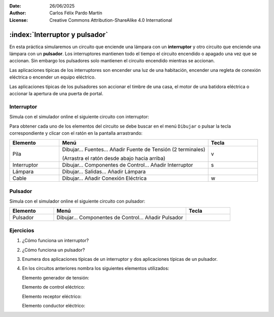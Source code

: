 ﻿:Date: 26/06/2025
:Author: Carlos Félix Pardo Martín
:License: Creative Commons Attribution-ShareAlike 4.0 International

.. _electric-simulador-interruptor:


:index:`Interruptor y pulsador`
===============================
En esta práctica simularemos un circuito que enciende una lámpara
con un **interruptor** y otro circuito que enciende una lámpara con un
**pulsador**.
Los interruptores mantienen todo el tiempo el circuito encendido o
apagado una vez que se accionan. Sin embargo los pulsadores
solo mantienen el circuito encendido mientras se accionan.

Las aplicaciones típicas de los interruptores son encender una luz de
una habitación, encender una regleta de conexión eléctrica o encender
un equipo eléctrico.

Las aplicaciones típicas de los pulsadores son accionar el timbre
de una casa, el motor de una batidora eléctrica o accionar la apertura
de una puerta de portal.


Interruptor
-----------
Simula con el simulador online el siguiente circuito con interruptor:

.. image:: electric/_images/electric-simulador-interruptor-01.png
   :align: center

Para obtener cada uno de los elementos del circuito se debe buscar
en el menú ``Dibujar`` o pulsar la tecla correspondiente y clicar con
el ratón en la pantalla arrastrando:

.. list-table::
   :widths: 20 60 20
   :header-rows: 1

   * - Elemento
     - Menú
     - Tecla
   * - Pila
     - Dibujar... Fuentes... Añadir Fuente de Tensión (2 terminales)

       (Arrastra el ratón desde abajo hacia arriba)
     - v
   * - Interruptor
     - Dibujar... Componentes de Control... Añadir Interruptor
     - s
   * - Lámpara
     - Dibujar... Salidas... Añadir Lámpara
     -
   * - Cable
     - Dibujar... Añadir Conexión Eléctrica
     - w


.. raw:: html

   <div class="video-center">
   <iframe src="/circuits/index.html?startCircuit=empty.txt"></iframe>
   </div>


Pulsador
--------
Simula con el simulador online el siguiente circuito con pulsador:

.. image:: electric/_images/electric-simulador-interruptor-01.png
   :align: center

.. list-table::
   :widths: 20 60 20
   :header-rows: 1

   * - Elemento
     - Menú
     - Tecla
   * - Pulsador
     - Dibujar... Componentes de Control... Añadir Pulsador
     -

.. raw:: html

   <div class="video-center">
   <iframe src="/circuits/index.html?startCircuit=empty.txt"></iframe>
   </div>


Ejercicios
----------

#. ¿Cómo funciona un interruptor?
#. ¿Cómo funciona un pulsador?
#. Enumera dos aplicaciones típicas de un interruptor y dos aplicaciones
   típicas de un pulsador.
#. En los circuitos anteriores nombra los siguientes elementos utilizados:

   Elemento generador de tensión:

   Elemento de control eléctrico:

   Elemento receptor eléctrico:

   Elemento conductor eléctrico: